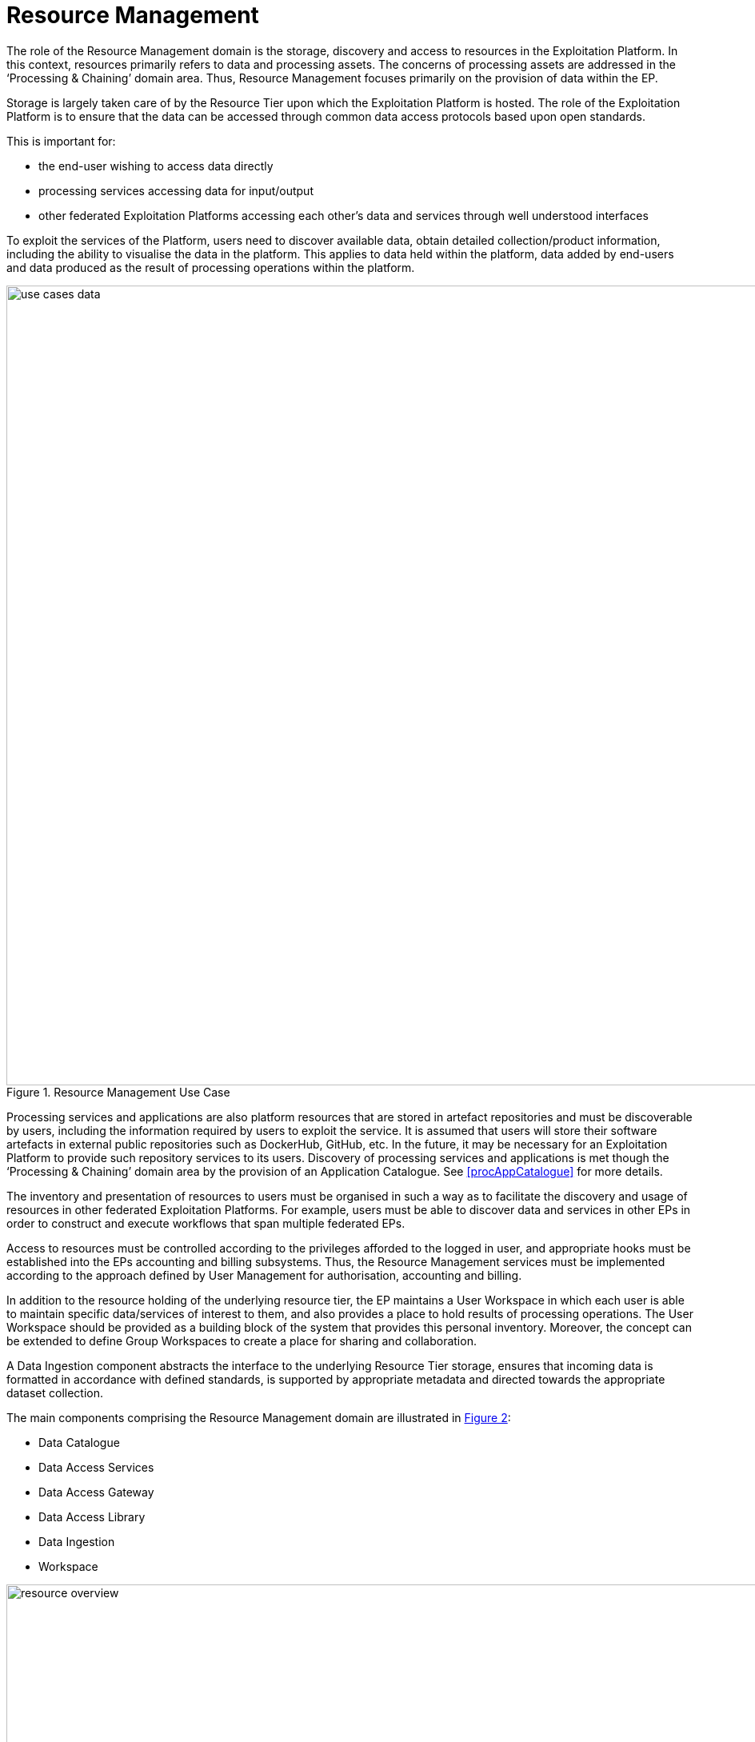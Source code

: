 [[mainResourceManagement,Resource Management]]
= Resource Management

The role of the Resource Management domain is the storage, discovery and access to resources in the Exploitation Platform. In this context, resources primarily refers to data and processing assets. The concerns of processing assets are addressed in the ‘Processing & Chaining’ domain area. Thus, Resource Management focuses primarily on the provision of data within the EP.

Storage is largely taken care of by the Resource Tier upon which the Exploitation Platform is hosted. The role of the Exploitation Platform is to ensure that the data can be accessed through common data access protocols based upon open standards.

This is important for:

* the end-user wishing to access data directly
* processing services accessing data for input/output
* other federated Exploitation Platforms accessing each other’s data and services through well understood interfaces

To exploit the services of the Platform, users need to discover available data, obtain detailed collection/product information, including the ability to visualise the data in the platform. This applies to data held within the platform, data added by end-users and data produced as the result of processing operations within the platform.

[#img_resourceUseCase,reftext='{figure-caption} {counter:figure-num}']
.Resource Management Use Case
image::use-cases-data.png[width=1000,align="center"]

Processing services and applications are also platform resources that are stored in artefact repositories and must be discoverable by users, including the information required by users to exploit the service. It is assumed that users will store their software artefacts in external public repositories such as DockerHub, GitHub, etc. In the future, it may be necessary for an Exploitation Platform to provide such repository services to its users. Discovery of processing services and applications is met though the ‘Processing & Chaining’ domain area by the provision of an Application Catalogue. See <<procAppCatalogue>> for more details.

The inventory and presentation of resources to users must be organised in such a way as to facilitate the discovery and usage of resources in other federated Exploitation Platforms. For example, users must be able to discover data and services in other EPs in order to construct and execute workflows that span multiple federated EPs.

Access to resources must be controlled according to the privileges afforded to the logged in user, and appropriate hooks must be established into the EPs accounting and billing subsystems. Thus, the Resource Management services must be implemented according to the approach defined by User Management for authorisation, accounting and billing.

In addition to the resource holding of the underlying resource tier, the EP maintains a User Workspace in which each user is able to maintain specific data/services of interest to them, and also provides a place to hold results of processing operations. The User Workspace should be provided as a building block of the system that provides this personal inventory. Moreover, the concept can be extended to define Group Workspaces to create a place for sharing and collaboration.

A Data Ingestion component abstracts the interface to the underlying Resource Tier storage, ensures that incoming data is formatted in accordance with defined standards, is supported by appropriate metadata and directed towards the appropriate dataset collection.

The main components comprising the Resource Management domain are illustrated in <<img_resourceOverview>>:

* Data Catalogue
* Data Access Services
* Data Access Gateway
* Data Access Library
* Data Ingestion
* Workspace

[#img_resourceOverview,reftext='{figure-caption} {counter:figure-num}']
.Resource Management Overview
image::resource-overview.png[width=1000,align="center"]

To some degree, the role of these components is to provide an integration of the Exploitation Platform to the Resource Tier, by providing public services that bridge to the underlying data supply.

== Data Catalogue

The Catalogue provides the user the capability to discover data/products by browse/search, and to obtain details on specific data/products discovered.

=== Metadata Organisation

The data is organised into Collections, typically representing a dataset. Each collection is composed of multiple granules as files. The catalogue metadata follows a similar organisation and allows the user to discover the data in natural sympathy with this data organisation. Hence, the metadata is presented at the following levels:

Browse Metadata (collection)::
Browse metadata is defined at the collection/dataset level. It typically uses ISO19115 records to describe the high-level collection information, such as title, description, spatial**/temporal coverage, list of variables available, access rights, T&Cs, etc. +
**For collections, the spatial coverage is often full-earth.

Discovery Metadata (product)::
Discovery metadata is defined for each granule (file) comprising the collection. This typically includes information such as file-type(s), spatial/temporal coverage, variable, data access (download) method(s). Much of this information can be obtained from the headers of the individual files – depending on file-type. Thus, the Discovery metadata can in-part be populated automatically from the underlying files.

Archive Metadata (file)::
Archive metadata refers to the information that is available in the file header. As described above this can be extracted and published into the Discovery metadata of the catalogue.

=== Example Usage with OpenSearch

This metadata model can be exploited, for example, using OpenSearch:

* Initial search is made at the collection level to discover collections/dataset of interest.
* Subsequent OpenSearch requests can then be made to drill-down into a specific collection to discover and obtain details regarding the granules.
* Once discovered, the granules can then be exploited by the user, for example as input to a processing request, or downloaded.
* Facets can be applied to both the Browse and Discovery metadata, to supported facetted search at both levels.

=== OpenSearch

TBDzzz - Ref. CEOS OpenSearch Best Practice

For the Exploitation Platform, OpenSearch is used with the OGC extensions and recommendations:

* OpenSearch GEO: OpenSearch Geo and Time Extensions <<OS-GEO-TIME>>
* OpenSearch EO: OGC OpenSearch Extension for Earth Observation <<OS-EO>>
* OGC EO Dataset Metadata GeoJSON(-LD) Encoding Standard <<GEOJSON-LD>>
* OGC OpenSearch-EO GeoJSON(-LD) Response Encoding Standard <<GEOJSON-LD-RESP>>

The CEOS OpenSearch Best Practise <<CEOS-OS-BP>> provides a blueprint – this is the approach adopted by the FedEO project.

=== Resource Types

Perhaps the most challenging aspect of this is that the Catalogues for both Data and Processing-Services must facilitate the proper construction of processing tasks, to ensure there is a proper match of the data types expected as input to the processing. This extends into the construction of workflows where the data types output by a processing task must match the supported inputs of the next task in the chain. The Catalogue must have a rich and consistent metadata model for both Data and Processing-Services in order to achieve these goals.

=== Data Access
There is a direct link between the way the data is described in the Catalogue and how it is accessed by the consumers of the data. This links to the Data Access Services (e.g. WMS. WCS, WFS, etc.) provided by the EP, and the way in which the access links are encoded into the Catalogue. These links must be usable by the data consumers which could be processing services, or users downloading the data.

Hence the contents of the Catalogue reflects the data services offered by the platform, including the underlying resource tier services. Each data Collection is presented in the Catalogue as accessible through one or more data access services, as applicable to the specfic data. The Catalogue must present the data access URLs is such a way that the URL resolves correctly to the underlying data via the providing data access service.

=== Catalogue Composition/Aggregation

The Exploitation Platform is designed to be hosted in a compute environment that is close to the data of interest. This means that the typical deployment is made to the likes of DIAS, Public Cloud (such as AWS), or National Research Infrastructure (such as CEDA/JASMIN) – that provide the Resources-tier/infrastructure upon which the EP relies. The Resources-tier provides virtual ICT-infrastructure and data. It is common that the Resources-tier provides their own Catalogue to support the data hosted within.

In order to ensure a coherent link between data discovery and access, the Exploitation Platform provides its own Catalogue that presents the data holding to be accessed through the available data access services. In doing so it must aggregate the catalogue records of the underlying resource tier, the records of other 'federated' platforms, and the value-added data that is contributed through the actions of users on the EP. Thus the EP provides a Catalgue that is tailored to its service offering to ensure a consistent data access interface that can be relied upon by other EP services, in particular by the executing user analysis functions running within the Processing & Chaining context.

[#img_catalogueAggregation,reftext='{figure-caption} {counter:figure-num}']
.Catalogue Aggregation
image::catalogue-aggregation.png[width=1000,align="center"]

We wish the exploitation platform to expose a public catalogue that provides both the Browse (collection) and Discovery (product) views:

* In the case where the Resource-tier provides these in a way that is conformant with the architecture then these can be relied upon directly for the exploitation platform
* In the case where the Resource-tier provides only a suitable Product catalogue, then the Collection catalogue must be provided by the EP, with the granule queries being directed to the back-end catalogue. Alternatively, this could be achieved by harvesting the Resource-tier product catalogue into the EP catalogue.
* Alternatively, the EP may provide a Catalogue-shim to ensure that an existing Resource-tier catalogue conforms to the interface demands of the open architecture
* Otherwise, the EP must provide all catalogue aspects.

The important point is to ensure that the EP presents interfaces that conform to its defined open standards, and is able to take measures to ensure this is the case. From the perspective of the user of the Exploitation Platform a single Data Catalogue end-point is most desirable. The EP web interface can present a consolidated user view in the case of multiple catalogue end-points. A similar consolidation approach can be applied by the EP programmatic API, which can present a single end-point on behalf of the back-end data catalogues.

=== Federated Discovery

In order that a user is able to discover data/services of interest in a federated network of Exploitation Platforms, an approach to Catalogue federation must be established between collaborating platforms.

[#img_catalogueFederation,reftext='{figure-caption} {counter:figure-num}']
.Catalogue Federation
image::catalogue-federation.png[width=1000,align="center"]

As illustrated in <<img_catalogueFederation>> there are a number of possible approaches:

* Gateway – A central proxy
* Centralised – Central mirror
* Distributed - Catalogues mirror each other

Further analysis is required to understand these options, their applicability and impact on the Common Architecture.

== Data Access Services

The Exploitation Platform provides access to data through public services based upon Open Standards, for the consumption by end-users and other federated platforms.

The primary services provided by an Exploitation Platform should include:

* OGC Web Map Service (WMS)
* OGC Web Map Tile Service (WMTS)
* OGC Web Feature Service (WFS)
* OGC Web Coverage Service (WCS)
* OGC Web Coverage Processing Service (WCPS)
* Services provided by Resource Tier:
** AWS S3 Object Store
** Swift Object Store (OpenStack)

Other services that may also be considered include:

* WebDAV
* FTP
* CDMI

The integration of these services into the data-layer of the hosting Resource Tier relies upon the Data Access Gateway providing an infrastructure agnostic interface for accessing the underlying data holding.

[[resourcesDataAccessGateway,Data Access Gateway]]
== Data Access Gateway

The EO datasets are stored according to the underlying storage technology of the infrastructure Resource Tier. The storage interface presented is not under the control of the Exploitation Platform.

The role of the Data Access Gateway is to provide an abstraction layer on top of the underlying storage to present a well-defined storage interface to the other components of the Exploitation Platform.

The main EP components that require data access are:

* Processing services and applications: stage-in/out of data/results
* Platform Data Access Services (WMS,WCS,etc.): access to datasets
* Ingestion: storage of ingested data

In the EP system design, these services are designed to be deployed as containers through Kubernetes. This presents the possibility that some aspects of the Data Access Gateway can be met by the facilities offered by Kubernetes volumes. Access to underlying data is provided through volumes that are mounted into the container. Kubernetes volumes have native support for a number of common storage technologies (such as AWS EBS, Cinder), however these tend to be block rather than object storage.

The Gateway must provide a data bridge between the EP components and the Resource Tier. It fills the gap in the data access capabilities of a given a given service/application, and provides a common data access interface that such components can target in their implementation. We might regard the lowest-common-denominator for data access to be a combination of:
* Local filesystem access
* AWS S3 Object Store

Through docker/kubernetes we can use mounted 'volumes' to present data through a local filesystem interface.
Through s3fs-fuse we can establish local filesytem mount points to S3 object stores.
The Processing Framework makes use of these capabilities to ensure that data is presented to processing services/applications in a form that they can consume.

Thus, the Data Access Gateway presents an S3 interface as an internal data access abstraction, whilst implementing the data access interface to the infrastructure Resource Tier storage.

[[resourcesDAL,Data Access Library]]
== Data Access Library (DAL)

In addition to the Data Access Gateway, which operates as an internal service, the Data Access Library (DAL) is provided specifically as a point of integration for processing services and applications. The Data Access Library provides an abstraction of the interface to the data, with bindings for common languages (including python, Javascript) and presents a standard programmatic semantic for accessing the data from within the processing service codebase.

The Data Access Library can provide an abstraction at two levels:

Protocol abstraction::
Standard programmatic semantics are provided for accessing the data (i.e. CRUD operations on data granules), that is agnostic of the underlying platform storage data access protocols. This is a lower level interface that should be applicable to all use cases.

Data Model abstraction::
A common object model is defined with programmatic semantics, which provides a higher-level abstraction of the data that hides the details of the underlying storage, files and file-formats. The abstraction accesses and parses the underlying data to present data structure representations within the language bindings. Such an object model would likely be applicable to some, but not all, use cases. In cases where this approach is not applicable, then protocol abstraction provides the fall-back option.

Thus, processing services and applications can be implemented in a ‘portable’ way that is agnostic to the platform resource-tier storage technology.

Specific implementations of the DAL can be made to abstract the data access layer for a given Exploitation Platform. The library offered to the processing service at runtime must implement the specific data access interface to the resource-tier storage. Hence, the library should not be ‘hard-coded’ into the processor application package (Docker image). The Processing Framework must support the ability to 'plugin' an alternative (platform-specific) implementation of the DAL dynamically at processor execution time. It may be possible to develop a 'generic' Data Access Library by implementation against the standard (internal) interface provided by the Data Access Gateway. In this case, the platform-specifics regarding data access are borne entirely by the Data Access Gateway.

== Data Ingestion

Presents a standard interface to the EP components, whilst transparently interfacing with the infrastructure Resource Tier.

Performs the following steps:

* Authorisation check
* Quota check
* Metadata extraction
* Preview generation
* Format conversion
* Storage PUT
* Catalogue PUT
* Trigger notifications

Ingestion raises notifications for the following events:

•	Raise indicators to users (visual, emails, etc.)
•	Trigger systematic actions in other EP services (e.g. systematic processing)

== Workspace

The Workspace provides a service to users through which they can organise data/processing-services that are of current interest to them, they are currently working on, and to organise results of processing executed, Research Objects, etc.

This concept can be extended to create a Group Workspace for sharing and collaboration.

It may be possible to model the Workspace as a Catalogue, in which the browse/discover access privilege is limited either to an individual user (personal workspace) or a group of collaborating users (group workspace):

* OpenSearch interface for read
* What interface for add, update, delete ?
